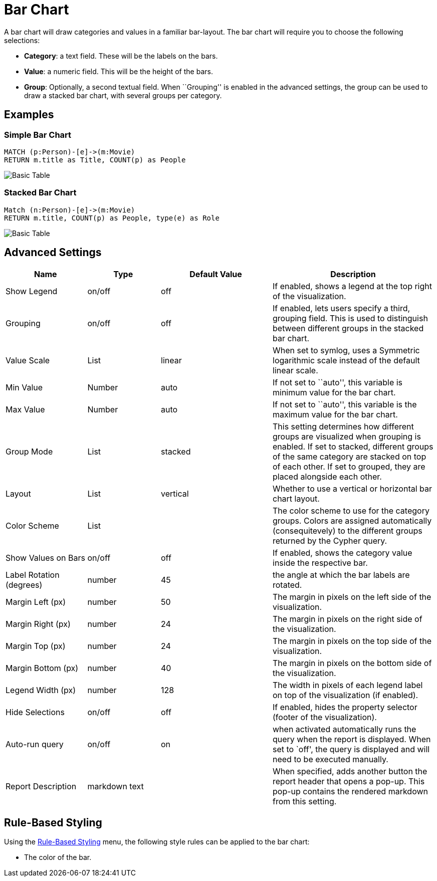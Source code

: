= Bar Chart

A bar chart will draw categories and values in a familiar bar-layout.
The bar chart will require you to choose the following selections:

* *Category*: a text field. These will be the labels on the bars.
* *Value*: a numeric field. This will be the height of the bars.
* *Group*: Optionally, a second textual field. When ``Grouping'' is
enabled in the advanced settings, the group can be used to draw a
stacked bar chart, with several groups per category.

== Examples

=== Simple Bar Chart

[source,cypher]
----
MATCH (p:Person)-[e]->(m:Movie)
RETURN m.title as Title, COUNT(p) as People
----

image::bar.png[Basic Table]

=== Stacked Bar Chart

[source,cypher]
----
Match (n:Person)-[e]->(m:Movie)
RETURN m.title, COUNT(p) as People, type(e) as Role
----

image::barstacked.png[Basic Table]

== Advanced Settings

[width="100%",cols="19%,17%,26%,38%",options="header",]
|===
|Name |Type |Default Value |Description
|Show Legend |on/off |off |If enabled, shows a legend at the top right
of the visualization.

|Grouping |on/off |off |If enabled, lets users specify a third, grouping
field. This is used to distinguish between different groups in the
stacked bar chart.

|Value Scale |List |linear |When set to symlog, uses a Symmetric
logarithmic scale instead of the default linear scale.

|Min Value |Number |auto |If not set to ``auto'', this variable is
minimum value for the bar chart.

|Max Value |Number |auto |If not set to ``auto'', this variable is the
maximum value for the bar chart.

|Group Mode |List |stacked |This setting determines how different groups
are visualized when grouping is enabled. If set to stacked, different
groups of the same category are stacked on top of each other. If set to
grouped, they are placed alongside each other.

|Layout |List |vertical |Whether to use a vertical or horizontal bar
chart layout.

|Color Scheme |List | |The color scheme to use for the category groups.
Colors are assigned automatically (consequitevely) to the different
groups returned by the Cypher query.

|Show Values on Bars |on/off |off |If enabled, shows the category value
inside the respective bar.

|Label Rotation (degrees) |number |45 |the angle at which the bar labels
are rotated.

|Margin Left (px) |number |50 |The margin in pixels on the left side of
the visualization.

|Margin Right (px) |number |24 |The margin in pixels on the right side
of the visualization.

|Margin Top (px) |number |24 |The margin in pixels on the top side of
the visualization.

|Margin Bottom (px) |number |40 |The margin in pixels on the bottom side
of the visualization.

|Legend Width (px) |number |128 |The width in pixels of each legend
label on top of the visualization (if enabled).

|Hide Selections |on/off |off |If enabled, hides the property selector
(footer of the visualization).

|Auto-run query |on/off |on |when activated automatically runs the query
when the report is displayed. When set to `off', the query is displayed
and will need to be executed manually.
|Report Description |markdown text | | When specified, adds another button the report header that opens a pop-up. This pop-up contains the rendered markdown from this setting. 
|===

== Rule-Based Styling

Using the link:../#_rule_based_styling[Rule-Based Styling] menu, the
following style rules can be applied to the bar chart: 

- The color of the bar.
